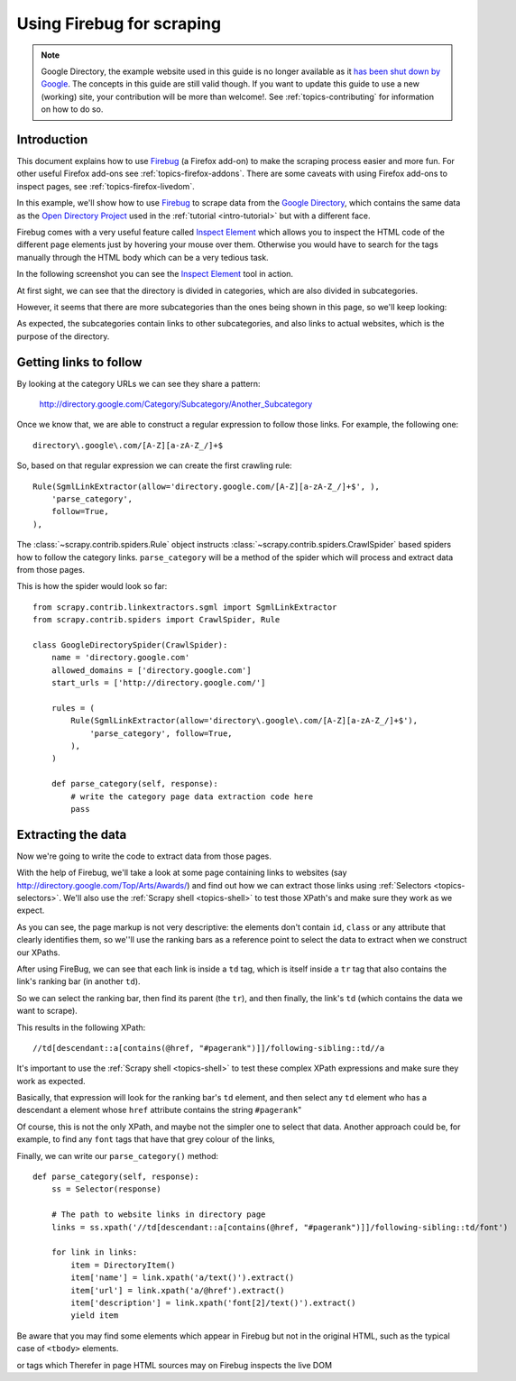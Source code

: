 .. _topics-firebug:

==========================
Using Firebug for scraping
==========================

.. note:: Google Directory, the example website used in this guide is no longer
   available as it `has been shut down by Google`_. The concepts in this guide
   are still valid though. If you want to update this guide to use a new
   (working) site, your contribution will be more than welcome!. See :ref:`topics-contributing`
   for information on how to do so.

Introduction
============

This document explains how to use `Firebug`_ (a Firefox add-on) to make the
scraping process easier and more fun. For other useful Firefox add-ons see
:ref:`topics-firefox-addons`. There are some caveats with using Firefox add-ons
to inspect pages, see :ref:`topics-firefox-livedom`.

In this example, we'll show how to use `Firebug`_ to scrape data from the
`Google Directory`_, which contains the same data as the `Open Directory
Project`_ used in the :ref:`tutorial <intro-tutorial>` but with a different
face.

.. _Firebug: http://getfirebug.com
.. _Google Directory: http://directory.google.com/
.. _Open Directory Project: http://www.dmoz.org

Firebug comes with a very useful feature called `Inspect Element`_ which allows
you to inspect the HTML code of the different page elements just by hovering
your mouse over them. Otherwise you would have to search for the tags manually
through the HTML body which can be a very tedious task.

.. _Inspect Element: http://www.youtube.com/watch?v=-pT_pDe54aA

In the following screenshot you can see the `Inspect Element`_ tool in action.

.. image:: _images/firebug1.png
   :width: 913
   :height: 600
   :alt: Inspecting elements with Firebug

At first sight, we can see that the directory is divided in categories, which
are also divided in subcategories.

However, it seems that there are more subcategories than the ones being shown
in this page, so we'll keep looking:

.. image:: _images/firebug2.png
   :width: 819
   :height: 629
   :alt: Inspecting elements with Firebug

As expected, the subcategories contain links to other subcategories, and also
links to actual websites, which is the purpose of the directory.

Getting links to follow
=======================

By looking at the category URLs we can see they share a pattern:

    http://directory.google.com/Category/Subcategory/Another_Subcategory
    
Once we know that, we are able to construct a regular expression to follow
those links. For example, the following one::

    directory\.google\.com/[A-Z][a-zA-Z_/]+$

So, based on that regular expression we can create the first crawling rule::

    Rule(SgmlLinkExtractor(allow='directory.google.com/[A-Z][a-zA-Z_/]+$', ),
        'parse_category',
        follow=True,
    ),

The :class:`~scrapy.contrib.spiders.Rule` object instructs
:class:`~scrapy.contrib.spiders.CrawlSpider` based spiders how to follow the
category links. ``parse_category`` will be a method of the spider which will
process and extract data from those pages.

This is how the spider would look so far::

   from scrapy.contrib.linkextractors.sgml import SgmlLinkExtractor
   from scrapy.contrib.spiders import CrawlSpider, Rule

   class GoogleDirectorySpider(CrawlSpider):
       name = 'directory.google.com'
       allowed_domains = ['directory.google.com']
       start_urls = ['http://directory.google.com/']

       rules = (
           Rule(SgmlLinkExtractor(allow='directory\.google\.com/[A-Z][a-zA-Z_/]+$'),
               'parse_category', follow=True,
           ),
       )

       def parse_category(self, response):
           # write the category page data extraction code here
           pass


Extracting the data
===================

Now we're going to write the code to extract data from those pages. 

With the help of Firebug, we'll take a look at some page containing links to
websites (say http://directory.google.com/Top/Arts/Awards/) and find out how we can
extract those links using :ref:`Selectors <topics-selectors>`. We'll also
use the :ref:`Scrapy shell <topics-shell>` to test those XPath's and make sure
they work as we expect.

.. image:: _images/firebug3.png
   :width: 965
   :height: 751
   :alt: Inspecting elements with Firebug

As you can see, the page markup is not very descriptive: the elements don't
contain ``id``, ``class`` or any attribute that clearly identifies them, so
we''ll use the ranking bars as a reference point to select the data to extract
when we construct our XPaths.

After using FireBug, we can see that each link is inside a ``td`` tag, which is
itself inside a ``tr`` tag that also contains the link's ranking bar (in
another ``td``).

So we can select the ranking bar, then find its parent (the ``tr``), and then
finally, the link's ``td`` (which contains the data we want to scrape).

This results in the following XPath::

    //td[descendant::a[contains(@href, "#pagerank")]]/following-sibling::td//a

It's important to use the :ref:`Scrapy shell <topics-shell>` to test these
complex XPath expressions and make sure they work as expected.

Basically, that expression will look for the ranking bar's ``td`` element, and
then select any ``td`` element who has a descendant ``a`` element whose
``href`` attribute contains the string ``#pagerank``"

Of course, this is not the only XPath, and maybe not the simpler one to select
that data. Another approach could be, for example, to find any ``font`` tags
that have that grey colour of the links,

Finally, we can write our ``parse_category()`` method::

    def parse_category(self, response):
        ss = Selector(response)

        # The path to website links in directory page
        links = ss.xpath('//td[descendant::a[contains(@href, "#pagerank")]]/following-sibling::td/font')

        for link in links:
            item = DirectoryItem()
            item['name'] = link.xpath('a/text()').extract()
            item['url'] = link.xpath('a/@href').extract()
            item['description'] = link.xpath('font[2]/text()').extract()
            yield item


Be aware that you may find some elements which appear in Firebug but
not in the original HTML, such as the typical case of ``<tbody>``
elements.

or tags which Therefer   in page HTML
sources may on Firebug inspects the live DOM 

.. _has been shut down by Google: http://searchenginewatch.com/article/2096661/Google-Directory-Has-Been-Shut-Down
